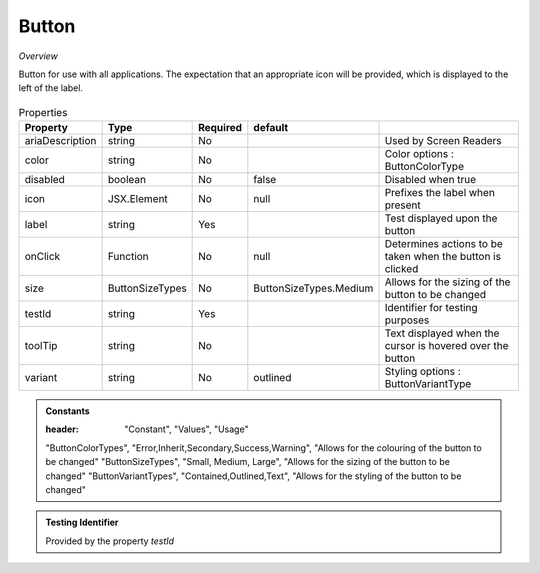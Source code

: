 Button
~~~~~~

*Overview*

Button for use with all applications.
The expectation that an appropriate icon will be provided, which is displayed to the left of the label.

.. figure:: /images/button.png
   :width: 90%

.. code-block:: sh
   :caption: Example : Default usage

   import { Button } from '@ska-telescope/ska-gui-components';

   ...

   <Button data={data} testId="testId" />


.. csv-table:: Properties
   :header: "Property", "Type", "Required", "default", ""

   "ariaDescription", "string", "No", "", "Used by Screen Readers"
   "color", "string", "No", "", "Color options : ButtonColorType"
   "disabled", "boolean", "No", "false", "Disabled when true"
   "icon", "JSX.Element", "No", "null", "Prefixes the label when present"
   "label", "string", "Yes", "", "Test displayed upon the button"
   "onClick", "Function", "No", "null", "Determines actions to be taken when the button is clicked"
   "size", "ButtonSizeTypes", "No", "ButtonSizeTypes.Medium", "Allows for the sizing of the button to be changed"
   "testId", "string", "Yes", "", "Identifier for testing purposes"
   "toolTip", "string", "No", "", "Text displayed when the cursor is hovered over the button"
   "variant", "string", "No", "outlined", "Styling options : ButtonVariantType"
    
.. admonition:: Constants

   :header: "Constant", "Values", "Usage"

   "ButtonColorTypes", "Error,Inherit,Secondary,Success,Warning", "Allows for the colouring of the button to be changed"
   "ButtonSizeTypes", "Small, Medium, Large", "Allows for the sizing of the button to be changed"
   "ButtonVariantTypes", "Contained,Outlined,Text", "Allows for the styling of the button to be changed"

.. admonition:: Testing Identifier

   Provided by the property *testId*